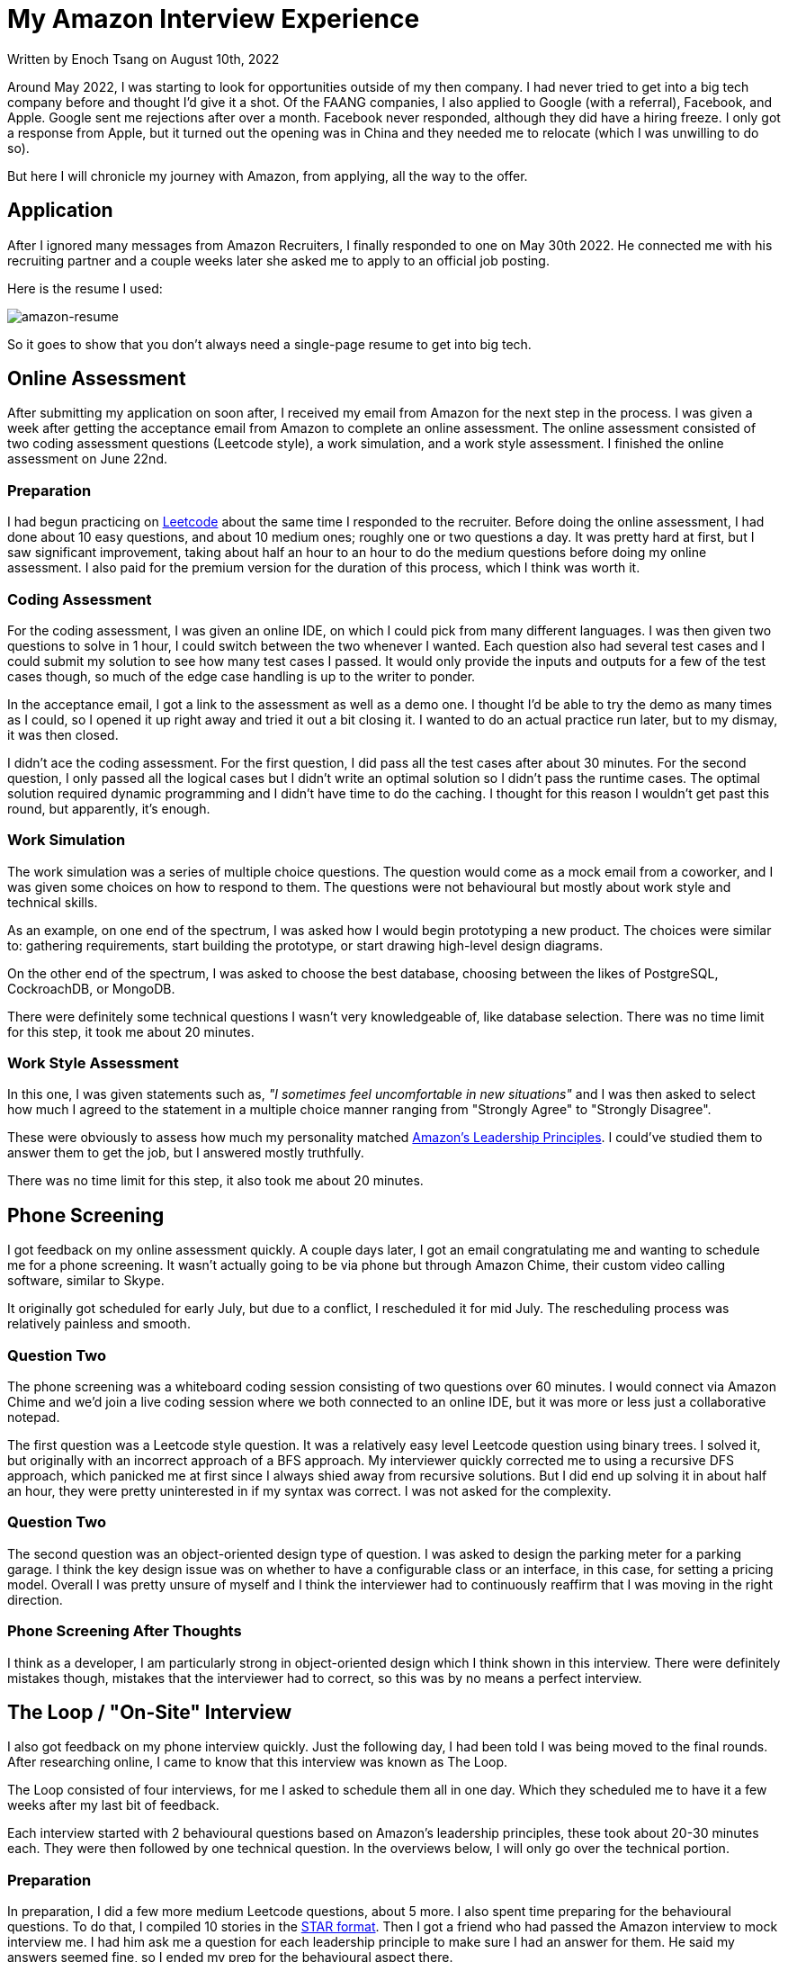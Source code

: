 [float]
= My Amazon Interview Experience

[docdate]#Written by Enoch Tsang on August 10th, 2022#

Around May 2022, I was starting to look for opportunities outside of my then company.
I had never tried to get into a big tech company before and thought I'd give it a shot.
Of the FAANG companies, I also applied to Google (with a referral), Facebook, and Apple.
Google sent me rejections after over a month.
Facebook never responded, although they did have a hiring freeze.
I only got a response from Apple, but it turned out the opening was in China and they needed me to relocate (which I was unwilling to do so).

But here I will chronicle my journey with Amazon, from applying, all the way to the offer.

== Application

After I ignored many messages from Amazon Recruiters, I finally responded to one on May 30th 2022.
He connected me with his recruiting partner and a couple weeks later she asked me to apply to an official job posting.

Here is the resume I used:

image:/resources/images/my-amazon-interview-experience/amazon-resume-2022.png[alt=amazon-resume]

So it goes to show that you don't always need a single-page resume to get into big tech.


== Online Assessment

After submitting my application on soon after, I received my email from Amazon for the next step in the process.
I was given a week after getting the acceptance email from Amazon to complete an online assessment.
The online assessment consisted of two coding assessment questions (Leetcode style), a work simulation, and a work style assessment.
I finished the online assessment on June 22nd.

=== Preparation

I had begun practicing on link:https://leetcode.com/[Leetcode] about the same time I responded to the recruiter.
Before doing the online assessment, I had done about 10 easy questions, and  about 10 medium ones; roughly one or two questions a day.
It was pretty hard at first, but I saw significant improvement, taking about half an hour to an hour to do the medium questions before doing my online assessment.
I also paid for the premium version for the duration of this process, which I think was worth it.

=== Coding Assessment

For the coding assessment, I was given an online IDE, on which I could pick from many different languages.
I was then given two questions to solve in 1 hour, I could switch between the two whenever I wanted.
Each question also had several test cases and I could submit my solution to see how many test cases I passed.
It would only provide the inputs and outputs for a few of the test cases though, so much of the edge case handling is up to the writer to ponder.

In the acceptance email, I got a link to the assessment as well as a demo one.
I thought I'd be able to try the demo as many times as I could, so I opened it up right away and tried it out a bit closing it.
I wanted to do an actual practice run later, but to my dismay, it was then closed.

I didn't ace the coding assessment.
For the first question, I did pass all the test cases after about 30 minutes.
For the second question, I only passed all the logical cases but I didn't write an optimal solution so I didn't pass the runtime cases.
The optimal solution required dynamic programming and I didn't have time to do the caching.
I thought for this reason I wouldn't get past this round, but apparently, it's enough.

=== Work Simulation

The work simulation was a series of multiple choice questions.
The question would come as a mock email from a coworker, and I was given some choices on how to respond to them.
The questions were not behavioural but mostly about work style and technical skills.

As an example, on one end of the spectrum, I was asked how I would begin prototyping a new product.
The choices were similar to: gathering requirements, start building the prototype, or start drawing high-level design diagrams.

On the other end of the spectrum, I was asked to choose the best database, choosing between the likes of PostgreSQL, CockroachDB, or MongoDB.

There were definitely some technical questions I wasn't very knowledgeable of, like database selection. There was no time limit for this step, it took me about 20 minutes.

=== Work Style Assessment

In this one, I was given statements such as, _"I sometimes feel uncomfortable in new situations"_ and I was then asked to select how much I agreed to the statement in a multiple choice manner ranging from "Strongly Agree" to "Strongly Disagree".

These were obviously to assess how much my personality matched link:https://www.amazon.jobs/en/principles[Amazon's Leadership Principles].
I could've studied them to answer them to get the job, but I answered mostly truthfully.

There was no time limit for this step, it also took me about 20 minutes.

== Phone Screening

I got feedback on my online assessment quickly.
A couple days later, I got an email congratulating me and wanting to schedule me for a phone screening.
It wasn't actually going to be via phone but through Amazon Chime, their custom video calling software, similar to Skype.

It originally got scheduled for early July, but due to a conflict, I rescheduled it for mid July.
The rescheduling process was relatively painless and smooth.

=== Question Two

The phone screening was a whiteboard coding session consisting of two questions over 60 minutes.
I would connect via Amazon Chime and we'd join a live coding session where we both connected to an online IDE, but it was more or less just a collaborative notepad.

The first question was a Leetcode style question.
It was a relatively easy level Leetcode question using binary trees.
I solved it, but originally with an incorrect approach of a BFS approach.
My interviewer quickly corrected me to using a recursive DFS approach, which panicked me at first since I always shied away from recursive solutions.
But I did end up solving it in about half an hour, they were pretty uninterested in if my syntax was correct.
I was not asked for the complexity.

=== Question Two

The second question was an object-oriented design type of question.
I was asked to design the parking meter for a parking garage.
I think the key design issue was on whether to have a configurable class or an interface, in this case, for setting a pricing model.
Overall I was pretty unsure of myself and I think the interviewer had to continuously reaffirm that I was moving in the right direction.

=== Phone Screening After Thoughts

I think as a developer, I am particularly strong in object-oriented design which I think shown in this interview.
There were definitely mistakes though, mistakes that the interviewer had to correct, so this was by no means a perfect interview.

== The Loop / "On-Site" Interview

I also got feedback on my phone interview quickly.
Just the following day, I had been told I was being moved to the final rounds.
After researching online, I came to know that this interview was known as The Loop.

The Loop consisted of four interviews, for me I asked to schedule them all in one day.
Which they scheduled me to have it a few weeks after my last bit of feedback.

Each interview started with 2 behavioural questions based on Amazon's leadership principles, these took about 20-30 minutes each.
They were then followed by one technical question.
In the overviews below, I will only go over the technical portion.

=== Preparation

In preparation, I did a few more medium Leetcode questions, about 5 more.
I also spent time preparing for the behavioural questions.
To do that, I compiled 10 stories in the link:https://www.amazon.jobs/en/landing_pages/in-person-interview[STAR format].
Then I got a friend who had passed the Amazon interview to mock interview me.
I had him ask me a question for each leadership principle to make sure I had an answer for them.
He said my answers seemed fine, so I ended my prep for the behavioural aspect there.

=== Interview One

The technical question in the first interview was an object-oriented design question.
We finished early and took the time to implement one of the classes, which I did, but stumbled through a bit more than I think was necessary, it was pretty easy but I had a very silly bug.
Overall, I was pretty happy with how this one went.

=== Interview Two

I felt like I did the worst in this interview.
This was a Leetcode style question that had two steps, first to precache a number of entries, then use that to do a recursive search in a graph for a list of entries.
For half an hour, it seemed a little difficult in my opinion.

I came up with the conceptual solution fairly quickly but I was struggling a bit through the implementation because I kept looking at the time and getting tripped up.
I got to the final step of just writing the recursive function and I just couldn't do it, my mind was a mess.
In the last 5 minutes, he said that we can stop and I can ask him questions.
Or, in his words, we can go to "a super high-pressure scenario" and I can try to finish the problem.
I felt really close, and I think when he said that it gave me a moment to reset.
I finished it in the last 5 minutes and gave him a complexity (that I think was wrong) with no time to spare.

=== Interview Three

This interview had the high-level system design question.
If you hadn't noticed, I didn't study at all for this one.
I was stumbling through it and the interviewer had to keep guiding me on what to design next.
At this point, I didn't have any industry experience in this area, but I felt like I generally knew what I was talking about but just didn't know where to go.

I wasn't sure what to make of this one, at the end he said "You did good!" before quickly leaving, but they're not supposed to give feedback so I took that with a grain of salt.
But viewing some mock system design interviews afterwards, it was clear I did not do what was generally expected.

=== Interview Four

I totally crushed this last one.
This question was two parts and I finished them both quickly.
The first part was a Leetcode style problem that was again a recursive search through a graph.
This was similar to the first question, so I did it very quickly, he also asked for the complexity which I think I answered correctly.
The second part was an object-oriented design question on how I would implement it in a larger system.
I had done something very similar at a previous company so I was able to give a very thorough explanation of good and bad ways to do it, to which he was satisfied.
We finished quite early and I was given a lot of time to ask him questions.

=== The Loop After Thoughts

I felt like there were a a few places I could've been knocked, so I was very nervous about the results right after the final interview.
The areas I felt nervous about:

* In all my coding/Leetcode assessments, I made some significant mistakes, or was slow.
* I didn't study the leadership principles very hard, I was just answering the questions and hoping my stories displayed the leadership principles.
I could've been more confident if I felt like I was always answering to a specific leadership principle.
* I didn't know how the system design interview went.

So I was nervous about basically every aspect, except in object-oriented design.
But in the end, only one of those ended up being an actual issue.

== The Offer

Amazon promises to provide feedback within 5 business days.
I got an email from my recruiter 2 business after my final interview.
Unfortunately, I read online that one of their KPIs is to provide verbal feedback.
So the email had no and was no indication of how I did, it was just asking me to schedule a call to discuss that.
I had the call the day after and was met with bitter-sweet news.
The team liked me, and that I did well in every aspect, except the system design, which made sense; I didn't study for that one at all.
But it meant that the interview I thought I did the worst on, the second one, actually went fine.

So they wanted to give me an offer but downlevel me to an SDE I role, the original role I was interviewing for was an SDE II role.
This was quite a failure on my part because I think if I studied the system design interview, I could've passed that as well.
After looking at mock system design interviews online, it was definitely something I could've done well.

Now the team I interviewed with wasn't hiring SDE Is, so my recruiter scheduled calls for me with hiring managers from other teams.
I didn't have to do any additional interviews, just talk with the hiring managers.
This whole conversation took almost a month but I got a finalized offer letter on August 30th with a start date of Sept 26th.

== Conclusion

The interview is very studyable, so I think any developer who puts their mind to it could probably pass the interview with enough studying.
Although the amount of studying required would vary heavily depending on the skill of the developer and how closely their personality already matched Amazon's leadership principles.
But one also does not have to perfectly ace every interview, in almost every step I had some significant mistakes.

As far as their communication goes, it exceeded my expectations.
I got all my feedback within 2 business days and I was never lost as to what was happening next.
They also provided me with many resources on how to study for the interviews in each email.

Online, there were a lot of horror stories about the Amazon interview process, especially older ones.
So I think Amazon has put a lot of effort into improving it, and it shows.
Contrary to the big tech interview stereotype, it wasn't just smashing out a bunch of leetcode.
I felt like the assessment methods varied in many ways, most of which were applicable to the job.
For me, the process was very smooth, logical, and enjoyable, 10/10.
